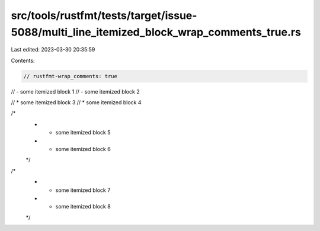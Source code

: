src/tools/rustfmt/tests/target/issue-5088/multi_line_itemized_block_wrap_comments_true.rs
=========================================================================================

Last edited: 2023-03-30 20:35:59

Contents:

.. code-block:: rs

    // rustfmt-wrap_comments: true

// - some itemized block 1
// - some itemized block 2

// * some itemized block 3
// * some itemized block 4

/*
 * - some itemized block 5
 * - some itemized block 6
 */

/*
 * * some itemized block 7
 * * some itemized block 8
 */


